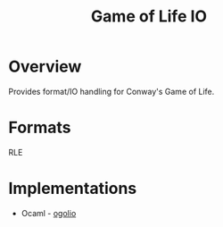 #+TITLE: Game of Life IO

* Overview

  Provides format/IO handling for Conway's Game of Life.

* Formats

  RLE

* Implementations

  + Ocaml - [[file:ogolio][ogolio]]

   
